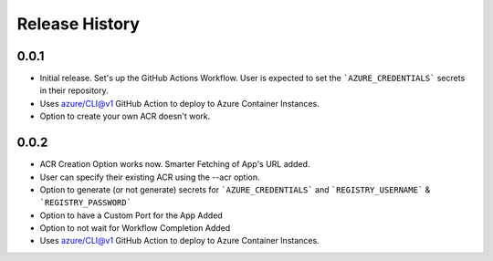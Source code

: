 .. :changelog:

Release History
===============

0.0.1
++++++
* Initial release. Set's up the GitHub Actions Workflow. User is expected to set the ```AZURE_CREDENTIALS``` secrets in their repository. 
* Uses azure/CLI@v1 GitHub Action to deploy to Azure Container Instances.
* Option to create your own ACR doesn't work.

0.0.2
++++++
* ACR Creation Option works now. Smarter Fetching of App's URL added.
* User can specify their existing ACR using the --acr option.
* Option to generate (or not generate) secrets for ```AZURE_CREDENTIALS``` and ```REGISTRY_USERNAME``` & ```REGISTRY_PASSWORD```
* Option to have a Custom Port for the App Added
* Option to not wait for Workflow Completion Added
* Uses azure/CLI@v1 GitHub Action to deploy to Azure Container Instances.

